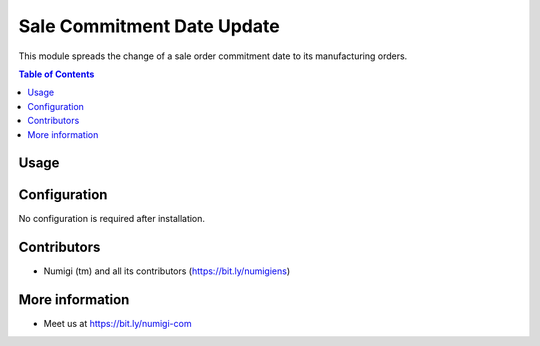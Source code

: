 Sale Commitment Date Update
===========================
This module spreads the change of a sale order commitment date to its manufacturing orders.

.. contents:: Table of Contents

Usage
-----


Configuration
-------------
No configuration is required after installation.

Contributors
------------
* Numigi (tm) and all its contributors (https://bit.ly/numigiens)

More information
----------------
* Meet us at https://bit.ly/numigi-com
